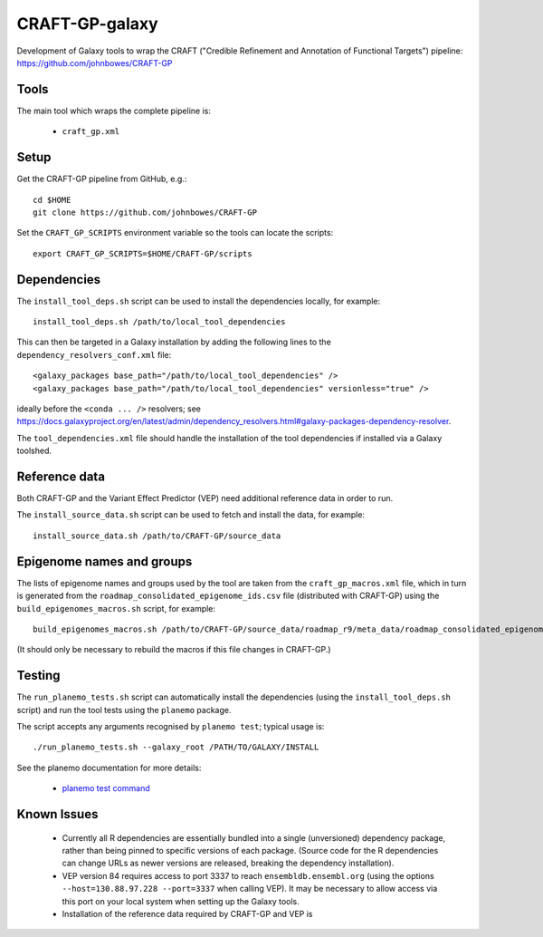 CRAFT-GP-galaxy
===============

Development of Galaxy tools to wrap the CRAFT ("Credible Refinement and
Annotation of Functional Targets") pipeline:
https://github.com/johnbowes/CRAFT-GP

Tools
-----

The main tool which wraps the complete pipeline is:

 * ``craft_gp.xml``

Setup
-----

Get the CRAFT-GP pipeline from GitHub, e.g.::

    cd $HOME
    git clone https://github.com/johnbowes/CRAFT-GP

Set the ``CRAFT_GP_SCRIPTS`` environment variable so the tools
can locate the scripts::

    export CRAFT_GP_SCRIPTS=$HOME/CRAFT-GP/scripts

Dependencies
------------

The ``install_tool_deps.sh`` script can be used to install the
dependencies locally, for example::

    install_tool_deps.sh /path/to/local_tool_dependencies

This can then be targeted in a Galaxy installation by adding the
following lines to the ``dependency_resolvers_conf.xml`` file::

    <galaxy_packages base_path="/path/to/local_tool_dependencies" />
    <galaxy_packages base_path="/path/to/local_tool_dependencies" versionless="true" />

ideally before the ``<conda ... />`` resolvers; see
https://docs.galaxyproject.org/en/latest/admin/dependency_resolvers.html#galaxy-packages-dependency-resolver.

The ``tool_dependencies.xml`` file should handle the installation of the
tool dependencies if installed via a Galaxy toolshed.

Reference data
--------------

Both CRAFT-GP and the Variant Effect Predictor (VEP) need additional
reference data in order to run.

The ``install_source_data.sh`` script can be used to fetch and install
the data, for example::

    install_source_data.sh /path/to/CRAFT-GP/source_data

Epigenome names and groups
--------------------------

The lists of epigenome names and groups used by the tool are taken from
the ``craft_gp_macros.xml`` file, which in turn is generated from
the ``roadmap_consolidated_epigenome_ids.csv`` file (distributed with
CRAFT-GP) using the ``build_epigenomes_macros.sh`` script, for
example::

    build_epigenomes_macros.sh /path/to/CRAFT-GP/source_data/roadmap_r9/meta_data/roadmap_consolidated_epigenome_ids.csv

(It should only be necessary to rebuild the macros if this file changes
in CRAFT-GP.)

Testing
-------

The ``run_planemo_tests.sh`` script can automatically install the
dependencies (using the ``install_tool_deps.sh`` script) and run the
tool tests using the ``planemo`` package.

The script accepts any arguments recognised by ``planemo test``;
typical usage is::

    ./run_planemo_tests.sh --galaxy_root /PATH/TO/GALAXY/INSTALL

See the planemo documentation for more details:

 * `planemo test command <http://planemo.readthedocs.io/en/latest/commands.html#test-command>`_

Known Issues
------------

 * Currently all R dependencies are essentially bundled into a single
   (unversioned) dependency package, rather than being pinned to specific
   versions of each package. (Source code for the R dependencies can change
   URLs as newer versions are released, breaking the dependency
   installation).
 * VEP version 84 requires access to port 3337 to reach
   ``ensembldb.ensembl.org`` (using the options
   ``--host=130.88.97.228 --port=3337`` when calling VEP). It may be
   necessary to allow access via this port on your local system when
   setting up the Galaxy tools.
 * Installation of the reference data required by CRAFT-GP and VEP is

